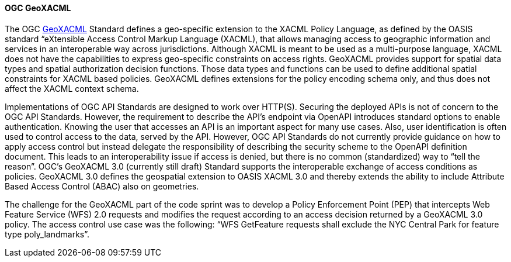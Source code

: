 [[geoxacml]]
==== OGC GeoXACML

The OGC https://www.ogc.org/standard/geoxacml/[GeoXACML] Standard defines a geo-specific extension to the XACML Policy Language, as defined by the OASIS standard “eXtensible Access Control Markup Language (XACML), that allows managing access to geographic information and services in an interoperable way across jurisdictions. Although XACML is meant to be used as a multi-purpose language, XACML does not have the capabilities to express geo-specific constraints on access rights. GeoXACML provides support for spatial data types and spatial authorization decision functions. Those data types and functions can be used to define additional spatial constraints for XACML based policies. GeoXACML defines extensions for the policy encoding schema only, and thus does not affect the XACML context schema.

Implementations of OGC API Standards are designed to work over HTTP(S). Securing the deployed APIs is not of concern to the OGC API Standards. However, the requirement to describe the API’s endpoint via OpenAPI introduces standard options to enable authentication. Knowing the user that accesses an API is an important aspect for many use cases. Also, user identification is often used to control access to the data, served by
the API. However, OGC API Standards do not currently provide guidance on how to apply access
control but instead delegate the responsibility of describing the security scheme to the OpenAPI definition document. This leads to an interoperability issue if access is denied,
but there is no common (standardized) way to “tell the reason”. OGC’s
GeoXACML 3.0 (currently still draft) Standard supports the interoperable
exchange of access conditions as policies. GeoXACML 3.0 defines the
geospatial extension to OASIS XACML 3.0 and thereby extends the ability
to include Attribute Based Access Control (ABAC) also on geometries.

The challenge for the GeoXACML part of the code sprint was to develop a Policy Enforcement Point (PEP) that intercepts Web Feature Service (WFS) 2.0 requests and modifies the request according to an access decision returned by a GeoXACML 3.0 policy. The access control use case was the following: “WFS GetFeature requests shall exclude the NYC Central Park for feature type poly_landmarks”.

